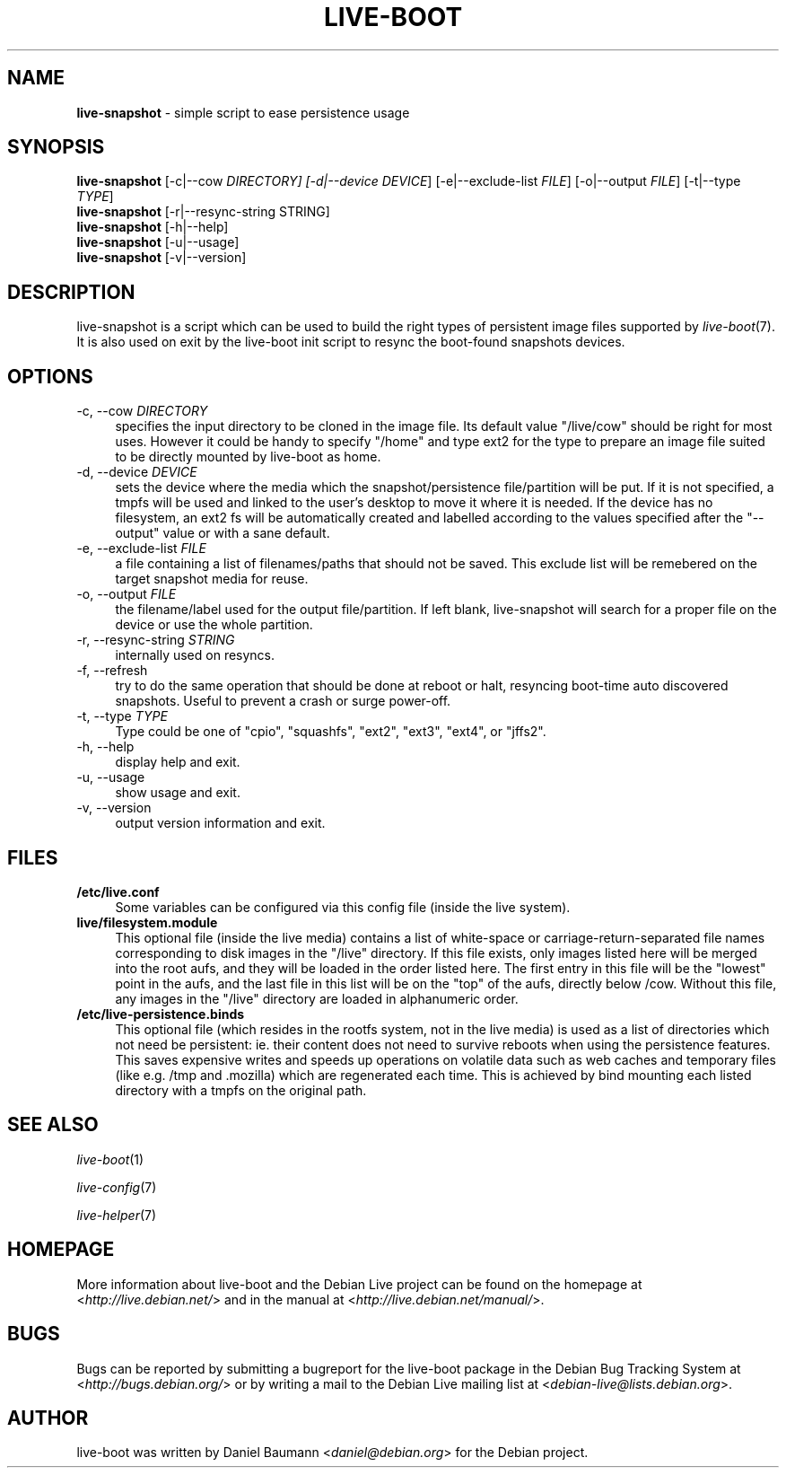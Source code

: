 .TH LIVE\-BOOT 1 2010\-07\-28 2.0~a16 "Debian Live Project"

.SH NAME
\fBlive\-snapshot\fR \- simple script to ease persistence usage

.SH SYNOPSIS
\fBlive\-snapshot\fR [\-c|\-\-cow \fIDIRECTORY\fI] [\-d|\-\-device \fIDEVICE\fR] [\-e|\-\-exclude\-list \fIFILE\fR] [\-o|\-\-output \fIFILE\fR] [\-t|\-\-type \fITYPE\fR]
.br
\fBlive\-snapshot\fR [\-r|\-\-resync\-string \fRSTRING\fR]
.br
\fBlive\-snapshot\fR [\-h|\-\-help]
.br
\fBlive\-snapshot\fR [\-u|\-\-usage]
.br
\fBlive\-snapshot\fR [\-v|\-\-version]

.SH DESCRIPTION
live\-snapshot is a script which can be used to build the right types of persistent image files supported by \fIlive\-boot\fR(7). It is also used on exit by the live\-boot init script to resync the boot\-found snapshots devices.

.SH OPTIONS
.IP "\-c, \-\-cow \fIDIRECTORY\fR" 4
specifies the input directory to be cloned in the image file. Its default value "/live/cow" should be right for most uses. However it could be handy to specify "/home" and type ext2 for the type to prepare an image file suited to be directly mounted by live\-boot as home.
.IP "\-d, \-\-device \fIDEVICE\fR" 4
sets the device where the media which the snapshot/persistence file/partition will be put. If it is not specified, a tmpfs will be used and linked to the user's desktop to move it where it is needed. If the device has no filesystem, an ext2 fs will be automatically created and labelled according to the values specified after the "\-\-output" value or with a sane default.
.IP "\-e, \-\-exclude\-list \fIFILE\fR" 4
a file containing a list of filenames/paths that should not be saved. This exclude list will be remebered on the target snapshot media for reuse.
.IP "\-o, \-\-output \fIFILE\fR" 4
the filename/label used for the output file/partition. If left blank, live\-snapshot will search for a proper file on the device or use the whole partition.
.IP "\-r, \-\-resync\-string \fISTRING\fR" 4
internally used on resyncs.
.IP "\-f, \-\-refresh" 4
try to do the same operation that should be done at reboot or halt, resyncing boot\-time auto discovered snapshots. Useful to prevent a crash or surge power\-off.
.IP "\-t, \-\-type \fITYPE\fR" 4
Type could be one of "cpio", "squashfs", "ext2", "ext3", "ext4", or "jffs2".
.IP "\-h, \-\-help" 4
display help and exit.
.IP "\-u, \-\-usage" 4
show usage and exit.
.IP "\-v, \-\-version" 4
output version information and exit.

.SH FILES
.IP "\fB/etc/live.conf\fR" 4
Some variables can be configured via this config file (inside the live system).
.IP "\fBlive/filesystem.module\fR" 4
This optional file (inside the live media) contains a list of white\-space or carriage\-return\-separated file names corresponding to disk images in the "/live" directory. If this file exists, only images listed here will be merged into the root aufs, and they will be loaded in the order listed here. The first entry in this file will be the "lowest" point in the aufs, and the last file in this list will be on the "top" of the aufs, directly below /cow.  Without this file, any images in the "/live" directory are loaded in alphanumeric order.
.IP "\fB/etc/live\-persistence.binds\fR" 4
This optional file (which resides in the rootfs system, not in the live media) is used as a list of directories which not need be persistent: ie. their content does not need to survive reboots when using the persistence features.
.br
This saves expensive writes and speeds up operations on volatile data such as web caches and temporary files (like e.g. /tmp and .mozilla) which are regenerated each time. This is achieved by bind mounting each listed directory with a tmpfs on the original path.

.SH SEE ALSO
\fIlive\-boot\fR(1)
.PP
\fIlive\-config\fR(7)
.PP
\fIlive\-helper\fR(7)

.SH HOMEPAGE
More information about live\-boot and the Debian Live project can be found on the homepage at <\fIhttp://live.debian.net/\fR> and in the manual at <\fIhttp://live.debian.net/manual/\fR>.

.SH BUGS
Bugs can be reported by submitting a bugreport for the live\-boot package in the Debian Bug Tracking System at <\fIhttp://bugs.debian.org/\fR> or by writing a mail to the Debian Live mailing list at <\fIdebian-live@lists.debian.org\fR>.

.SH AUTHOR
live\-boot was written by Daniel Baumann <\fIdaniel@debian.org\fR> for the Debian project.
